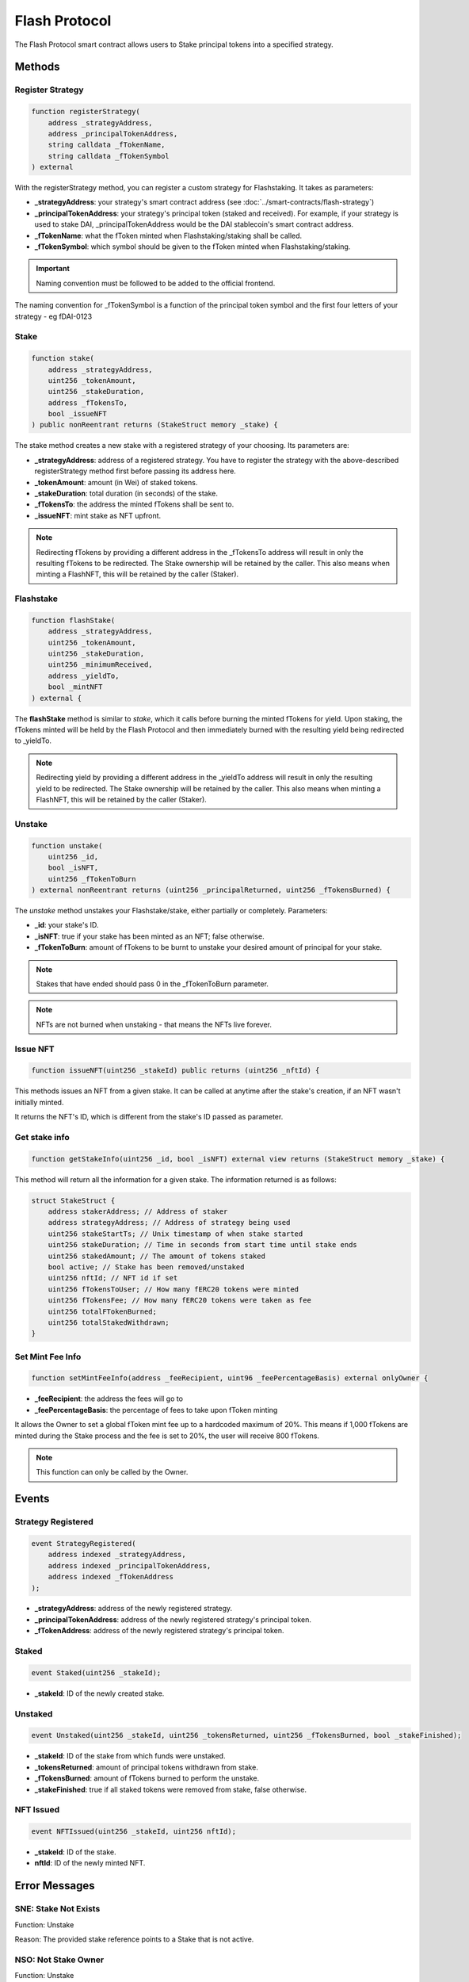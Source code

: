Flash Protocol
===============

The Flash Protocol smart contract allows users to Stake principal tokens into a specified strategy.


Methods
--------

Register Strategy
^^^^^^^^^^^^^^^^

.. code-block:: solidity

    function registerStrategy(
        address _strategyAddress,
        address _principalTokenAddress,
        string calldata _fTokenName,
        string calldata _fTokenSymbol
    ) external

With the registerStrategy method, you can register a custom strategy for Flashstaking. It takes as parameters:

* **_strategyAddress**: your strategy's smart contract address (see :doc:`../smart-contracts/flash-strategy`)
* **_principalTokenAddress**: your strategy's principal token (staked and received). For example, if your strategy is used to stake DAI, _principalTokenAddress would be the DAI stablecoin's smart contract address.
* **_fTokenName**: what the fToken minted when Flashstaking/staking shall be called.
* **_fTokenSymbol**: which symbol should be given to the fToken minted when Flashstaking/staking.

.. important::
    Naming convention must be followed to be added to the official frontend.

The naming convention for _fTokenSymbol is a function of the principal token symbol and the first four letters of your
strategy - eg fDAI-0123


Stake
^^^^^^

.. code-block:: solidity

    function stake(
        address _strategyAddress,
        uint256 _tokenAmount,
        uint256 _stakeDuration,
        address _fTokensTo,
        bool _issueNFT
    ) public nonReentrant returns (StakeStruct memory _stake) {

The stake method creates a new stake with a registered strategy of your choosing. Its parameters are:

* **_strategyAddress**: address of a registered strategy. You have to register the strategy with the above-described registerStrategy method first before passing its address here.
* **_tokenAmount**: amount (in Wei) of staked tokens.
* **_stakeDuration**: total duration (in seconds) of the stake.
* **_fTokensTo**: the address the minted fTokens shall be sent to.
* **_issueNFT**: mint stake as NFT upfront.


.. note::
    Redirecting fTokens by providing a different address in the _fTokensTo address will result in only the resulting
    fTokens to be redirected. The Stake ownership will be retained by the caller. This also means when minting a FlashNFT,
    this will be retained by the caller (Staker).

Flashstake
^^^^^^^^^^

.. code-block:: solidity

    function flashStake(
        address _strategyAddress,
        uint256 _tokenAmount,
        uint256 _stakeDuration,
        uint256 _minimumReceived,
        address _yieldTo,
        bool _mintNFT
    ) external {

The **flashStake** method is similar to *stake*, which it calls before burning the minted fTokens for yield. Upon
staking, the fTokens minted will be held by the Flash Protocol and then immediately burned with the resulting yield
being redirected to _yieldTo.

.. note::
    Redirecting yield by providing a different address in the _yieldTo address will result in only the resulting
    yield to be redirected. The Stake ownership will be retained by the caller. This also means when minting a FlashNFT,
    this will be retained by the caller (Staker).

Unstake
^^^^^^^

.. code-block:: solidity

    function unstake(
        uint256 _id,
        bool _isNFT,
        uint256 _fTokenToBurn
    ) external nonReentrant returns (uint256 _principalReturned, uint256 _fTokensBurned) {

The *unstake* method unstakes your Flashstake/stake, either partially or completely. Parameters:

* **_id**: your stake's ID.
* **_isNFT**: true if your stake has been minted as an NFT; false otherwise.
* **_fTokenToBurn**: amount of fTokens to be burnt to unstake your desired amount of principal for your stake.

.. note::
    Stakes that have ended should pass 0 in the _fTokenToBurn parameter.

.. note::
    NFTs are not burned when unstaking - that means the NFTs live forever.

Issue NFT
^^^^^^^^^

.. code-block:: solidity

    function issueNFT(uint256 _stakeId) public returns (uint256 _nftId) {

This methods issues an NFT from a given stake. It can be called at anytime after the stake's creation,
if an NFT wasn't initially minted.

It returns the NFT's ID, which is different from the stake's ID passed as parameter.

Get stake info
^^^^^^^^^^^^^^

.. code-block:: solidity

    function getStakeInfo(uint256 _id, bool _isNFT) external view returns (StakeStruct memory _stake) {

This method will return all the information for a given stake. The information returned is as follows:

.. code-block:: solidity

    struct StakeStruct {
        address stakerAddress; // Address of staker
        address strategyAddress; // Address of strategy being used
        uint256 stakeStartTs; // Unix timestamp of when stake started
        uint256 stakeDuration; // Time in seconds from start time until stake ends
        uint256 stakedAmount; // The amount of tokens staked
        bool active; // Stake has been removed/unstaked
        uint256 nftId; // NFT id if set
        uint256 fTokensToUser; // How many fERC20 tokens were minted
        uint256 fTokensFee; // How many fERC20 tokens were taken as fee
        uint256 totalFTokenBurned;
        uint256 totalStakedWithdrawn;
    }


Set Mint Fee Info
^^^^^^^^^^^^^^

.. code-block:: solidity

    function setMintFeeInfo(address _feeRecipient, uint96 _feePercentageBasis) external onlyOwner {


* **_feeRecipient**: the address the fees will go to
* **_feePercentageBasis**: the percentage of fees to take upon fToken minting

It allows the Owner to set a global fToken mint fee up to a
hardcoded maximum of 20%. This means if 1,000 fTokens are minted during the Stake process and the fee is
set to 20%, the user will receive 800 fTokens.

.. note::
    This function can only be called by the Owner.

Events
--------

Strategy Registered
^^^^^^^^^^^^^^^^^^^

.. code-block:: solidity

    event StrategyRegistered(
        address indexed _strategyAddress,
        address indexed _principalTokenAddress,
        address indexed _fTokenAddress
    );

* **_strategyAddress**: address of the newly registered strategy.
* **_principalTokenAddress**: address of the newly registered strategy's principal token.
* **_fTokenAddress**: address of the newly registered strategy's principal token.



Staked
^^^^^^^^^^^^^^^^^^^

.. code-block:: solidity

    event Staked(uint256 _stakeId);

* **_stakeId**: ID of the newly created stake.


Unstaked
^^^^^^^^^^^^^^^^^^^

.. code-block:: solidity

    event Unstaked(uint256 _stakeId, uint256 _tokensReturned, uint256 _fTokensBurned, bool _stakeFinished);

* **_stakeId**: ID of the stake from which funds were unstaked.
* **_tokensReturned**: amount of principal tokens withdrawn from stake.
* **_fTokensBurned**: amount of fTokens burned to perform the unstake.
* **_stakeFinished**: true if all staked tokens were removed from stake, false otherwise.

NFT Issued
^^^^^^^^^^^^^^^^^^^

.. code-block:: solidity

    event NFTIssued(uint256 _stakeId, uint256 nftId);

* **_stakeId**: ID of the stake.
* **nftId**: ID of the newly minted NFT.


Error Messages
---------------

SNE: Stake Not Exists
^^^^^^^^^^^^^^^^^^^

Function: Unstake

Reason: The provided stake reference points to a Stake that is not active.

NSO: Not Stake Owner
^^^^^^^^^^^^^^^^^^^

Function: Unstake

Reason: The caller does not own the referenced Stake.

NNO: Not NFT Owner
^^^^^^^^^^^^^^^^^^^

Function: Unstake

Reason: The caller is not the owner of the supplied NFT id

SNM: Stake NFT Missing
^^^^^^^^^^^^^^^^^^^

Function: Unstake

Reason: The required NFT is missing from the callers wallet.

NTR: NFT Token Required
^^^^^^^^^^^^^^^^^^^

Function: Unstake

Reason: The user may either; not have the associated NFT to the specified Stake or there is no Stake associated to the referenced NFT id.

MIN DUR 1HR
^^^^^^^^^^^^^^^^^^^

Function: Unstake

Reason: The Flash Protocol enforces a waiting time of 1 hour before callers can unstake early.

ISD: Invalid Stake Duration
^^^^^^^^^^^^^^^^^^^

Function: Unstake

Reason: The supplied _stakeDuration is either not greater 60 seconds or is greater than the max Stake duration as
specified by the Flash Strategy.


EMD: Exceeds Max Duration
^^^^^^^^^^^^^^^^^^^

Function: Stake

Reason: The user may either; not have the associated NFT to the specified Stake or there is no Stake associated to the
provided NFT Id.
